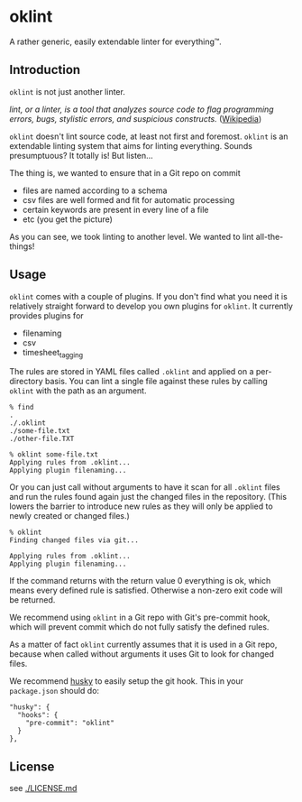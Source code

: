 * oklint

A rather generic, easily extendable linter for everything™.

#+ATTR_HTML: :style float:right;
[[./oklint_logo.png]]

** Introduction

=oklint= is not just another linter.

/lint, or a linter, is a tool that analyzes source code to flag programming errors, bugs, stylistic errors, and suspicious constructs./ ([[https://en.wikipedia.org/wiki/Lint_(software)][Wikipedia]])

=oklint= doesn't lint source code, at least not first and foremost.
=oklint= is an extendable linting system that aims for linting
everything. Sounds presumptuous? It totally is! But listen...

The thing is, we wanted to ensure that in a Git repo on commit

- files are named according to a schema
- csv files are well formed and fit for automatic processing
- certain keywords are present in every line of a file
- etc (you get the picture)

As you can see, we took linting to another level. We wanted to lint
all-the-things!

** Usage

=oklint= comes with a couple of plugins. If you don't find what you
need it is relatively straight forward to develop you own plugins for
=oklint=. It currently provides plugins for

- filenaming
- csv
- timesheet_tagging

The rules are stored in YAML files called =.oklint= and applied on a
per-directory basis. You can lint a single file against these rules
by calling =oklint= with the path as an argument.

#+BEGIN_EXAMPLE
% find
.
./.oklint
./some-file.txt
./other-file.TXT

% oklint some-file.txt
Applying rules from .oklint...
Applying plugin filenaming...
#+END_EXAMPLE

Or you can just call without arguments to have it scan for all
=.oklint= files and run the rules found again just the changed files
in the repository. (This lowers the barrier to introduce new rules as
they will only be applied to newly created or changed files.)

#+BEGIN_EXAMPLE
% oklint
Finding changed files via git...

Applying rules from .oklint...
Applying plugin filenaming...
#+END_EXAMPLE

If the command returns with the return value 0 everything is ok, which
means every defined rule is satisfied. Otherwise a non-zero exit code
will be returned.

We recommend using =oklint= in a Git repo with Git's pre-commit hook,
which will prevent commit which do not fully satisfy the defined
rules.

As a matter of fact =oklint= currently assumes that it is used in a
Git repo, because when called without arguments it uses Git to look
for changed files.

We recommend [[https://github.com/typicode/husky][husky]] to easily setup the git hook. This in your
=package.json= should do:

#+BEGIN_EXAMPLE
  "husky": {
    "hooks": {
      "pre-commit": "oklint"
    }
  },
#+END_EXAMPLE

** License

see [[./LICENSE.md]]

